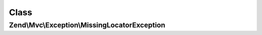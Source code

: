 .. Mvc/Exception/MissingLocatorException.php generated using docpx on 01/30/13 03:02pm


Class
*****

Zend\\Mvc\\Exception\\MissingLocatorException
=============================================

